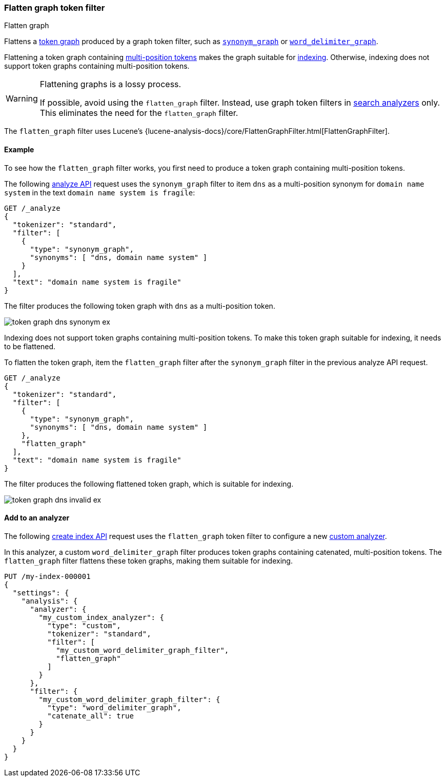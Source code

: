 [[analysis-flatten-graph-tokenfilter]]
=== Flatten graph token filter
++++
<titleabbrev>Flatten graph</titleabbrev>
++++

Flattens a <<token-graphs,token graph>> produced by a graph token filter, such
as <<analysis-synonym-graph-tokenfilter,`synonym_graph`>> or
<<analysis-word-delimiter-graph-tokenfilter,`word_delimiter_graph`>>.

Flattening a token graph containing
<<token-graphs-multi-position-tokens,multi-position tokens>> makes the graph
suitable for <<analysis-index-search-time,indexing>>. Otherwise, indexing does
not support token graphs containing multi-position tokens.

[WARNING]
====
Flattening graphs is a lossy process.

If possible, avoid using the `flatten_graph` filter. Instead, use graph token
filters in <<analysis-index-search-time,search analyzers>> only. This eliminates
the need for the `flatten_graph` filter.
====

The `flatten_graph` filter uses Lucene's
{lucene-analysis-docs}/core/FlattenGraphFilter.html[FlattenGraphFilter].

[[analysis-flatten-graph-tokenfilter-analyze-ex]]
==== Example

To see how the `flatten_graph` filter works, you first need to produce a token
graph containing multi-position tokens.

The following <<indices-analyze,analyze API>> request uses the `synonym_graph`
filter to item `dns` as a multi-position synonym for `domain name system` in the
text `domain name system is fragile`:

[source,console]
----
GET /_analyze
{
  "tokenizer": "standard",
  "filter": [
    {
      "type": "synonym_graph",
      "synonyms": [ "dns, domain name system" ]
    }
  ],
  "text": "domain name system is fragile"
}
----

The filter produces the following token graph with `dns` as a multi-position
token.

image::images/analysis/token-graph-dns-synonym-ex.svg[align="center"]

////
[source,console-result]
----
{
  "tokens": [
    {
      "token": "dns",
      "start_offset": 0,
      "end_offset": 18,
      "type": "SYNONYM",
      "position": 0,
      "positionLength": 3
    },
    {
      "token": "domain",
      "start_offset": 0,
      "end_offset": 6,
      "type": "<ALPHANUM>",
      "position": 0
    },
    {
      "token": "name",
      "start_offset": 7,
      "end_offset": 11,
      "type": "<ALPHANUM>",
      "position": 1
    },
    {
      "token": "system",
      "start_offset": 12,
      "end_offset": 18,
      "type": "<ALPHANUM>",
      "position": 2
    },
    {
      "token": "is",
      "start_offset": 19,
      "end_offset": 21,
      "type": "<ALPHANUM>",
      "position": 3
    },
    {
      "token": "fragile",
      "start_offset": 22,
      "end_offset": 29,
      "type": "<ALPHANUM>",
      "position": 4
    }
  ]
}
----
////

Indexing does not support token graphs containing multi-position tokens. To make
this token graph suitable for indexing, it needs to be flattened.

To flatten the token graph, item the `flatten_graph` filter after the
`synonym_graph` filter in the previous analyze API request.

[source,console]
----
GET /_analyze
{
  "tokenizer": "standard",
  "filter": [
    {
      "type": "synonym_graph",
      "synonyms": [ "dns, domain name system" ]
    },
    "flatten_graph"
  ],
  "text": "domain name system is fragile"
}
----

The filter produces the following flattened token graph, which is suitable for
indexing.

image::images/analysis/token-graph-dns-invalid-ex.svg[align="center"]

////
[source,console-result]
----
{
  "tokens": [
    {
      "token": "dns",
      "start_offset": 0,
      "end_offset": 18,
      "type": "SYNONYM",
      "position": 0,
      "positionLength": 3
    },
    {
      "token": "domain",
      "start_offset": 0,
      "end_offset": 6,
      "type": "<ALPHANUM>",
      "position": 0
    },
    {
      "token": "name",
      "start_offset": 7,
      "end_offset": 11,
      "type": "<ALPHANUM>",
      "position": 1
    },
    {
      "token": "system",
      "start_offset": 12,
      "end_offset": 18,
      "type": "<ALPHANUM>",
      "position": 2
    },
    {
      "token": "is",
      "start_offset": 19,
      "end_offset": 21,
      "type": "<ALPHANUM>",
      "position": 3
    },
    {
      "token": "fragile",
      "start_offset": 22,
      "end_offset": 29,
      "type": "<ALPHANUM>",
      "position": 4
    }
  ]
}
----
////

[[analysis-keyword-marker-tokenfilter-analyzer-ex]]
==== Add to an analyzer

The following <<indices-create-index,create index API>> request uses the
`flatten_graph` token filter to configure a new
<<analysis-custom-analyzer,custom analyzer>>.

In this analyzer, a custom `word_delimiter_graph` filter produces token graphs
containing catenated, multi-position tokens. The `flatten_graph` filter flattens
these token graphs, making them suitable for indexing.

[source,console]
----
PUT /my-index-000001
{
  "settings": {
    "analysis": {
      "analyzer": {
        "my_custom_index_analyzer": {
          "type": "custom",
          "tokenizer": "standard",
          "filter": [
            "my_custom_word_delimiter_graph_filter",
            "flatten_graph"
          ]
        }
      },
      "filter": {
        "my_custom_word_delimiter_graph_filter": {
          "type": "word_delimiter_graph",
          "catenate_all": true
        }
      }
    }
  }
}
----
